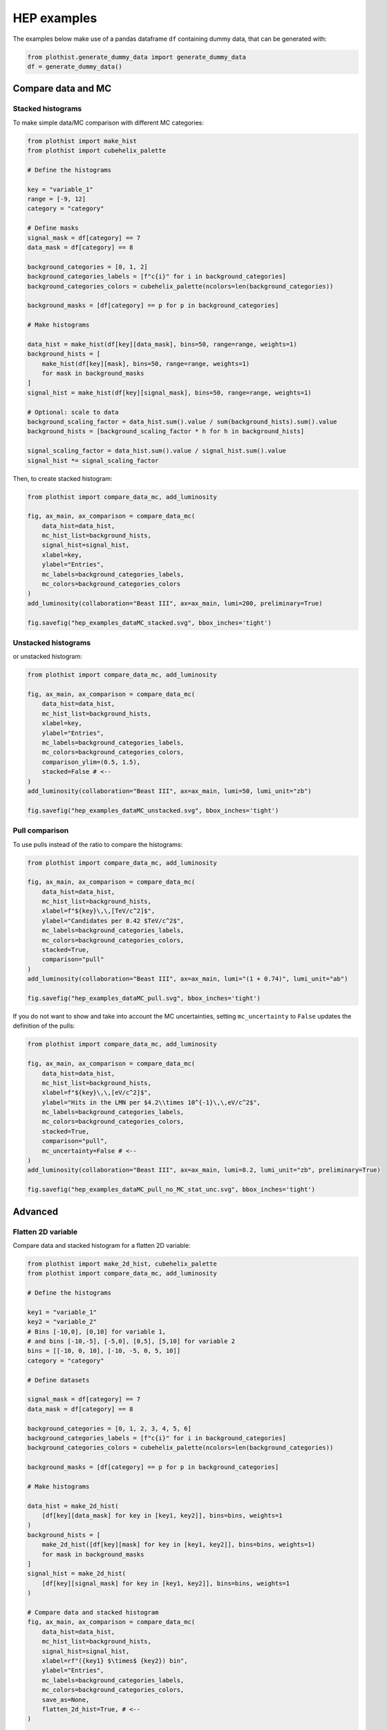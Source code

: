 .. _advanced-hep_examples-label:

============
HEP examples
============

The examples below make use of a pandas dataframe ``df`` containing dummy data, that can be generated with:

.. code-block:: python

    from plothist.generate_dummy_data import generate_dummy_data
    df = generate_dummy_data()


Compare data and MC
===================


Stacked histograms
------------------

To make simple data/MC comparison with different MC categories:

.. code-block:: python

    from plothist import make_hist
    from plothist import cubehelix_palette

    # Define the histograms

    key = "variable_1"
    range = [-9, 12]
    category = "category"

    # Define masks
    signal_mask = df[category] == 7
    data_mask = df[category] == 8

    background_categories = [0, 1, 2]
    background_categories_labels = [f"c{i}" for i in background_categories]
    background_categories_colors = cubehelix_palette(ncolors=len(background_categories))

    background_masks = [df[category] == p for p in background_categories]

    # Make histograms

    data_hist = make_hist(df[key][data_mask], bins=50, range=range, weights=1)
    background_hists = [
        make_hist(df[key][mask], bins=50, range=range, weights=1)
        for mask in background_masks
    ]
    signal_hist = make_hist(df[key][signal_mask], bins=50, range=range, weights=1)

    # Optional: scale to data
    background_scaling_factor = data_hist.sum().value / sum(background_hists).sum().value
    background_hists = [background_scaling_factor * h for h in background_hists]

    signal_scaling_factor = data_hist.sum().value / signal_hist.sum().value
    signal_hist *= signal_scaling_factor

Then, to create stacked histogram:

.. code-block:: python

    from plothist import compare_data_mc, add_luminosity

    fig, ax_main, ax_comparison = compare_data_mc(
        data_hist=data_hist,
        mc_hist_list=background_hists,
        signal_hist=signal_hist,
        xlabel=key,
        ylabel="Entries",
        mc_labels=background_categories_labels,
        mc_colors=background_categories_colors
    )
    add_luminosity(collaboration="Beast III", ax=ax_main, lumi=200, preliminary=True)

    fig.savefig("hep_examples_dataMC_stacked.svg", bbox_inches='tight')


.. image:: ../img/hep_examples_dataMC_stacked.svg
   :alt: Data/MC comparison, stacked plot
   :width: 500


Unstacked histograms
--------------------

or unstacked histogram:

.. code-block:: python

    from plothist import compare_data_mc, add_luminosity

    fig, ax_main, ax_comparison = compare_data_mc(
        data_hist=data_hist,
        mc_hist_list=background_hists,
        xlabel=key,
        ylabel="Entries",
        mc_labels=background_categories_labels,
        mc_colors=background_categories_colors,
        comparison_ylim=(0.5, 1.5),
        stacked=False # <--
    )
    add_luminosity(collaboration="Beast III", ax=ax_main, lumi=50, lumi_unit="zb")

    fig.savefig("hep_examples_dataMC_unstacked.svg", bbox_inches='tight')


.. image:: ../img/hep_examples_dataMC_unstacked.svg
   :alt: Data/MC comparison, stacked plot
   :width: 500


Pull comparison
---------------

To use pulls instead of the ratio to compare the histograms:


.. code-block:: python

    from plothist import compare_data_mc, add_luminosity

    fig, ax_main, ax_comparison = compare_data_mc(
        data_hist=data_hist,
        mc_hist_list=background_hists,
        xlabel=f"${key}\,\,[TeV/c^2]$",
        ylabel="Candidates per 0.42 $TeV/c^2$",
        mc_labels=background_categories_labels,
        mc_colors=background_categories_colors,
        stacked=True,
        comparison="pull"
    )
    add_luminosity(collaboration="Beast III", ax=ax_main, lumi="(1 + 0.74)", lumi_unit="ab")

    fig.savefig("hep_examples_dataMC_pull.svg", bbox_inches='tight')


.. image:: ../img/hep_examples_dataMC_pull.svg
   :alt: Data/MC comparison with pull, stacked plot
   :width: 500



If you do not want to show and take into account the MC uncertainties, setting ``mc_uncertainty`` to ``False`` updates the definition of the pulls:

.. code-block:: python

    from plothist import compare_data_mc, add_luminosity

    fig, ax_main, ax_comparison = compare_data_mc(
        data_hist=data_hist,
        mc_hist_list=background_hists,
        xlabel=f"${key}\,\,[eV/c^2]$",
        ylabel="Hits in the LMN per $4.2\\times 10^{-1}\,\,eV/c^2$",
        mc_labels=background_categories_labels,
        mc_colors=background_categories_colors,
        stacked=True,
        comparison="pull",
        mc_uncertainty=False # <--
    )
    add_luminosity(collaboration="Beast III", ax=ax_main, lumi=8.2, lumi_unit="zb", preliminary=True)

    fig.savefig("hep_examples_dataMC_pull_no_MC_stat_unc.svg", bbox_inches='tight')


.. image:: ../img/hep_examples_dataMC_pull_no_MC_stat_unc.svg
   :alt: Data/MC comparison with pull, no MC stat. unc., stacked plot
   :width: 500



Advanced
========

Flatten 2D variable
-------------------

Compare data and stacked histogram for a flatten 2D variable:

.. code-block:: python

    from plothist import make_2d_hist, cubehelix_palette
    from plothist import compare_data_mc, add_luminosity

    # Define the histograms

    key1 = "variable_1"
    key2 = "variable_2"
    # Bins [-10,0], [0,10] for variable 1,
    # and bins [-10,-5], [-5,0], [0,5], [5,10] for variable 2
    bins = [[-10, 0, 10], [-10, -5, 0, 5, 10]]
    category = "category"

    # Define datasets

    signal_mask = df[category] == 7
    data_mask = df[category] == 8

    background_categories = [0, 1, 2, 3, 4, 5, 6]
    background_categories_labels = [f"c{i}" for i in background_categories]
    background_categories_colors = cubehelix_palette(ncolors=len(background_categories))

    background_masks = [df[category] == p for p in background_categories]

    # Make histograms

    data_hist = make_2d_hist(
        [df[key][data_mask] for key in [key1, key2]], bins=bins, weights=1
    )
    background_hists = [
        make_2d_hist([df[key][mask] for key in [key1, key2]], bins=bins, weights=1)
        for mask in background_masks
    ]
    signal_hist = make_2d_hist(
        [df[key][signal_mask] for key in [key1, key2]], bins=bins, weights=1
    )

    # Compare data and stacked histogram
    fig, ax_main, ax_comparison = compare_data_mc(
        data_hist=data_hist,
        mc_hist_list=background_hists,
        signal_hist=signal_hist,
        xlabel=rf"({key1} $\times$ {key2}) bin",
        ylabel="Entries",
        mc_labels=background_categories_labels,
        mc_colors=background_categories_colors,
        save_as=None,
        flatten_2d_hist=True, # <--
    )

    add_luminosity(collaboration="Beast III", ax=ax_main, lumi=50, lumi_unit="zb")
    ax_main.legend(ncol=3, fontsize=10, loc="upper left")

    fig.savefig("hep_examples_dataMC_flatten2D.svg", bbox_inches='tight')


.. image:: ../img/hep_examples_dataMC_flatten2D.svg
   :alt: Data/MC comparison, flatten variable
   :width: 500


